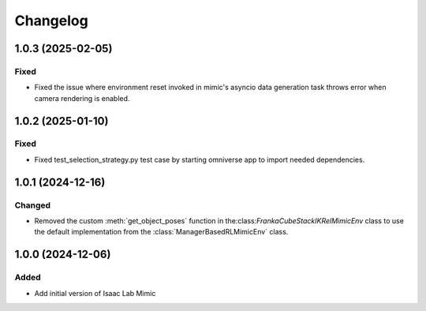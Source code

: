 Changelog
---------

1.0.3 (2025-02-05)
~~~~~~~~~~~~~~~~~~

Fixed
^^^^^^^

* Fixed the issue where environment reset invoked in mimic's asyncio data generation task throws error when
  camera rendering is enabled.


1.0.2 (2025-01-10)
~~~~~~~~~~~~~~~~~~

Fixed
^^^^^^^

* Fixed test_selection_strategy.py test case by starting omniverse app to import needed dependencies.


1.0.1 (2024-12-16)
~~~~~~~~~~~~~~~~~~

Changed
^^^^^^^

* Removed the custom :meth:`get_object_poses` function in the:class:`FrankaCubeStackIKRelMimicEnv`
  class to use the default implementation from the :class:`ManagerBasedRLMimicEnv` class.


1.0.0 (2024-12-06)
~~~~~~~~~~~~~~~~~~

Added
^^^^^

* Add initial version of Isaac Lab Mimic
